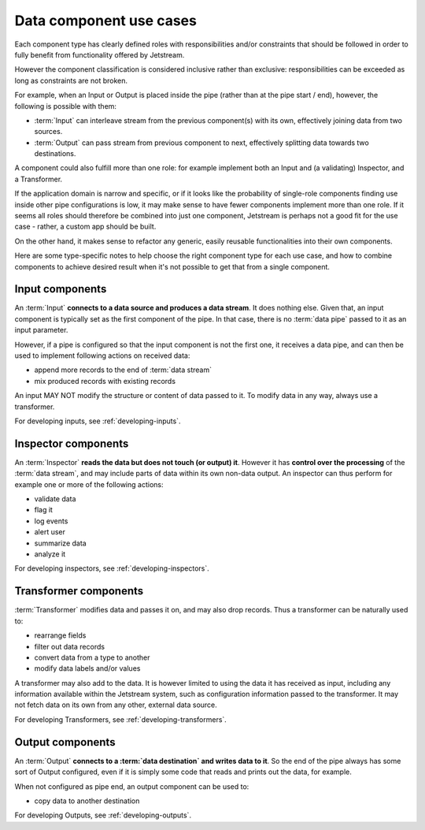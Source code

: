 Data component use cases
==============================

Each component type has clearly defined roles with responsibilities and/or
constraints that should be followed in order to fully benefit from
functionality offered by Jetstream.

However the component classification is considered inclusive rather than
exclusive: responsibilities can be exceeded as long as constraints are
not broken.

For example, when an Input or Output is placed inside the pipe (rather
than at the pipe start / end), however, the following is possible with them:

* :term:`Input` can interleave stream from the previous component(s) with
  its own, effectively joining data from two sources.

* :term:`Output` can pass stream from previous component to next, effectively
  splitting data towards two destinations.

A component could also fulfill more than one role: for example implement both
an Input and (a validating) Inspector, and a Transformer.

If the application domain is narrow and specific, or if it looks like
the probability of single-role components finding use inside other
pipe configurations is low, it may make sense to have fewer components
implement more than one role. If it seems all roles should therefore be
combined into just one component, Jetstream is perhaps not a good fit for
the use case - rather, a custom app should be built.

On the other hand, it makes sense to refactor any generic, easily reusable
functionalities into their own components.

Here are some type-specific notes to help choose the right component type
for each use case, and how to combine components to achieve desired result when
it's not possible to get that from a single component.


Input components
-----------------

An :term:`Input` **connects to a data source and produces a data
stream**. It does nothing else. Given that, an input component is typically set
as the first component of the pipe. In that case, there is no :term:`data pipe`
passed to it as an input parameter.

However, if a pipe is configured so that the input component is not the first
one, it receives a data pipe, and can then be used to implement following
actions on received data:

* append more records to the end of :term:`data stream`
* mix produced records with existing records

An input MAY NOT modify the structure or content of data passed to it. To modify
data in any way, always use a transformer.

For developing inputs, see :ref:`developing-inputs`.

Inspector components
---------------------

An :term:`Inspector` **reads the data but does not touch (or output) it**.
However it has **control over the processing** of the :term:`data stream`,
and may include parts of data within its own non-data output. An inspector can
thus perform for example one or more of the following actions:

* validate data
* flag it
* log events
* alert user
* summarize data
* analyze it

For developing inspectors, see :ref:`developing-inspectors`.

Transformer components
-----------------------

:term:`Transformer` modifies data and passes it on, and may also drop records.
Thus a transformer can be naturally used to:

- rearrange fields
- filter out data records
- convert data from a type to another
- modify data labels and/or values

A transformer may also add to the data. It is however limited to using the data
it has received as input, including any information available within the
Jetstream system, such as configuration information passed to the transformer.
It may not fetch data on its own from any other, external data source.

For developing Transformers, see :ref:`developing-transformers`.

Output components
------------------

An :term:`Output` **connects to a :term:`data destination` and writes data to
it**. So the end of the pipe always has some sort of Output configured, even if
it is simply some code that reads and prints out the data, for example.

When not configured as pipe end, an output component can be used to:

* copy data to another destination

.. todo:: add loop-back data source/destination functionality to Jetstream

For developing Outputs, see :ref:`developing-outputs`.
